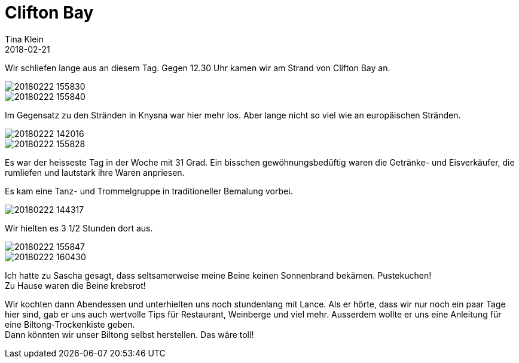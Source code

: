= Clifton Bay
Tina Klein
2018-02-21
:jbake-type: post
:jbake-status: published
:jbake-tags: blog, asciidoc
:idprefix:

Wir schliefen lange aus an diesem Tag. Gegen 12.30 Uhr kamen wir am Strand von Clifton Bay an.

image::20180222_155830.jpg[]
image::20180222_155840.jpg[]

Im Gegensatz zu den Stränden in Knysna war hier mehr los. Aber lange nicht so viel wie an europäischen
Stränden.

image::20180222_142016.jpg[]
image::20180222_155828.jpg[]

Es war der heisseste Tag in der Woche mit 31 Grad. Ein bisschen gewöhnungsbedüftig waren die Getränke- und
Eisverkäufer, die rumliefen und lautstark ihre Waren anpriesen.

Es kam eine Tanz- und Trommelgruppe in traditioneller Bemalung vorbei.

image::20180222_144317.jpg[]

Wir hielten es 3 1/2 Stunden dort aus.

image::20180222_155847.jpg[]
image::20180222_160430.jpg[]

Ich hatte zu Sascha gesagt, dass seltsamerweise meine Beine keinen Sonnenbrand bekämen. Pustekuchen! +
Zu Hause waren die Beine krebsrot!

Wir kochten dann Abendessen und unterhielten uns noch stundenlang mit Lance. Als er hörte, dass wir nur
noch ein paar Tage hier sind, gab er uns auch wertvolle Tips für Restaurant, Weinberge und viel mehr.
Ausserdem wollte er uns eine Anleitung für eine Biltong-Trockenkiste geben. +
Dann könnten wir unser Biltong selbst herstellen. Das wäre toll!